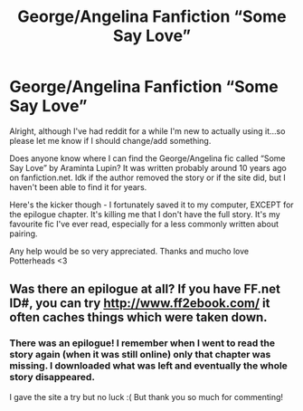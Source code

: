 #+TITLE: George/Angelina Fanfiction “Some Say Love”

* George/Angelina Fanfiction “Some Say Love”
:PROPERTIES:
:Author: UniqueUsername1867
:Score: 1
:DateUnix: 1581480594.0
:DateShort: 2020-Feb-12
:END:
Alright, although I've had reddit for a while I'm new to actually using it...so please let me know if I should change/add something.

Does anyone know where I can find the George/Angelina fic called “Some Say Love” by Araminta Lupin? It was written probably around 10 years ago on fanfiction.net. Idk if the author removed the story or if the site did, but I haven't been able to find it for years.

Here's the kicker though - I fortunately saved it to my computer, EXCEPT for the epilogue chapter. It's killing me that I don't have the full story. It's my favourite fic I've ever read, especially for a less commonly written about pairing.

Any help would be so very appreciated. Thanks and mucho love Potterheads <3


** Was there an epilogue at all? If you have FF.net ID#, you can try [[http://www.ff2ebook.com/]] it often caches things which were taken down.
:PROPERTIES:
:Author: ceplma
:Score: 2
:DateUnix: 1581490934.0
:DateShort: 2020-Feb-12
:END:

*** There was an epilogue! I remember when I went to read the story again (when it was still online) only that chapter was missing. I downloaded what was left and eventually the whole story disappeared.

I gave the site a try but no luck :( But thank you so much for commenting!
:PROPERTIES:
:Author: UniqueUsername1867
:Score: 1
:DateUnix: 1581491892.0
:DateShort: 2020-Feb-12
:END:
